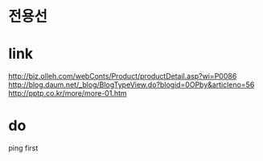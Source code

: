* 전용선
* link

http://biz.olleh.com/webConts/Product/productDetail.asp?wi=P0086
http://blog.daum.net/_blog/BlogTypeView.do?blogid=0OPby&articleno=56
http://pptp.co.kr/more/more-01.htm

* do

ping first
